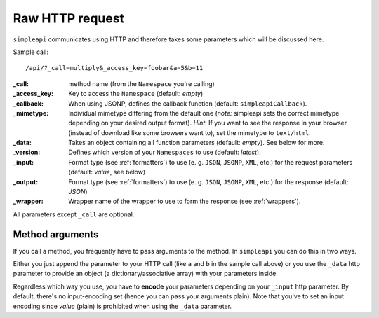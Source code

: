 ================
Raw HTTP request
================

``simpleapi`` communicates using HTTP and therefore takes some parameters which will be discussed here.

Sample call::

    /api/?_call=multiply&_access_key=foobar&a=5&b=11

:_call: method name (from the ``Namespace`` you're calling)
:_access_key: Key to access the ``Namespace`` (default: *empty*)
:_callback: When using JSONP, defines the callback function (default:  ``simpleapiCallback``).
:_mimetype: Individual mimetype differing from the default one (*note:* simpleapi sets the correct mimetype depending on your desired output format). *Hint*: If you want to see the response in your browser (instead of download like some browsers want to), set the mimetype to ``text/html``.
:_data: Takes an object containing all function parameters (default: *empty*). See below for more.
:_version: Defines which version of your ``Namespaces`` to use (default: *latest*).
:_input: Format type (see :ref:`formatters`) to use (e. g. ``JSON``, ``JSONP``, ``XML``, etc.) for the request parameters (default: *value*, see below)
:_output: Format type (see :ref:`formatters`) to use (e. g. ``JSON``, ``JSONP``, ``XML``, etc.) for the response (default: *JSON*)
:_wrapper: Wrapper name of the wrapper to use to form the response (see :ref:`wrappers`).

All parameters except ``_call`` are optional.

Method arguments
----------------

If you call a method, you frequently have to pass arguments to the method. In ``simpleapi`` you can do this in two ways. 

Either you just append the parameter to your HTTP call (like ``a`` and ``b`` in the sample call above) or you use the ``_data`` http parameter to provide an object (a dictionary/associative array) with your parameters inside. 

Regardless which way you use, you have to **encode** your parameters depending on your ``_input`` http parameter. By default, there's no input-encoding set (hence you can pass your arguments plain). Note that you've to set an input encoding since *value* (plain) is prohibited when using the ``_data`` parameter.
